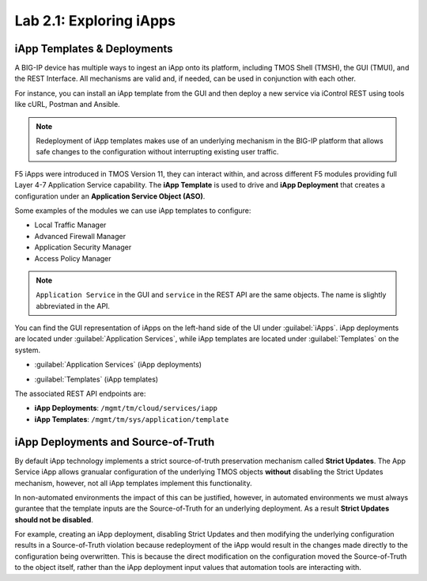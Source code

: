 .. |labmodule| replace:: 2
.. |labnum| replace:: 1
.. |labdot| replace:: |labmodule|\ .\ |labnum|
.. |labund| replace:: |labmodule|\ _\ |labnum|
.. |labname| replace:: Lab\ |labdot|
.. |labnameund| replace:: Lab\ |labund|

Lab |labmodule|\.\ |labnum|\: Exploring iApps
---------------------------------------------

iApp Templates & Deployments
~~~~~~~~~~~~~~~~~~~~~~~~~~~~

A BIG-IP device has multiple ways to ingest an iApp onto its platform, including
TMOS Shell (TMSH), the GUI (TMUI), and the REST Interface. All mechanisms
are valid and, if needed, can be used in conjunction with each other.

For instance, you can install an iApp template from the GUI and then deploy
a new service via iControl REST using tools like cURL, Postman and Ansible.

.. NOTE:: Redeployment of iApp templates makes use of an underlying mechanism in
   the BIG-IP platform that allows safe changes to the configuration without
   interrupting existing user traffic.

F5 iApps were introduced in TMOS Version 11, they can interact within, and 
across different F5 modules providing full Layer 4-7 Application Service 
capability.  The **iApp Template** is used to drive and **iApp Deployment**
that creates a configuration under an **Application Service Object (ASO)**.

Some examples of the modules we can use iApp templates to configure:

- Local Traffic Manager
- Advanced Firewall Manager
- Application Security Manager
- Access Policy Manager

.. NOTE:: ``Application Service`` in the GUI and ``service`` in the REST 
   API are the same objects.  The name is slightly abbreviated in the API.

You can find the GUI representation of iApps on the left-hand side of the UI
under :guilabel:`iApps`. iApp deployments are located under 
:guilabel:`Application Services`, while iApp templates are located under
:guilabel:`Templates` on the system.

- :guilabel:`Application Services` (iApp deployments)

  |image2_1|

- :guilabel:`Templates` (iApp templates)

  |image2_2|

The associated REST API endpoints are:

- **iApp Deployments**: ``/mgmt/tm/cloud/services/iapp``
- **iApp Templates**: ``/mgmt/tm/sys/application/template``

iApp Deployments and Source-of-Truth
~~~~~~~~~~~~~~~~~~~~~~~~~~~~~~~~~~~~

By default iApp technology implements a strict source-of-truth preservation 
mechanism called **Strict Updates**.  The App Service iApp allows granualar 
configuration of the underlying TMOS objects **without** disabling the Strict 
Updates mechanism, however, not all iApp templates implement this functionality.

In non-automated environments the impact of this can be justified, however, in
automated environments we must always gurantee that the template inputs are the
Source-of-Truth for an underlying deployment.  As a result **Strict Updates
should not be disabled**.

For example, creating an iApp deployment, disabling Strict Updates and then 
modifying the underlying configuration results in a Source-of-Truth violation 
because redeployment of the iApp would result in the changes made directly to 
the configuration being overwritten.  This is because the direct modification
on the configuration moved the Source-of-Truth to the object itself, rather
than the iApp deployment input values that automation tools are interacting 
with.

.. |image2_1| image:: /_static/class1/image2_1.png
.. |image2_2| image:: /_static/class1/image2_2.png
